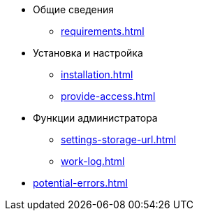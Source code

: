 * Общие сведения
** xref:requirements.adoc[]
* Установка и настройка
** xref:installation.adoc[]
** xref:provide-access.adoc[]
* Функции администратора
** xref:settings-storage-url.adoc[]
** xref:work-log.adoc[]
* xref:potential-errors.adoc[]